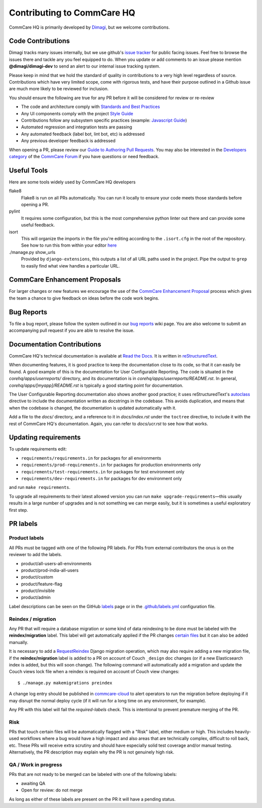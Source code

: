===========================
Contributing to CommCare HQ
===========================

CommCare HQ is primarily developed by `Dimagi`_, but we welcome contributions.

Code Contributions
------------------
Dimagi tracks many issues internally, but we use github's `issue tracker`_
for public facing issues.  Feel free to browse the issues there and tackle
any you feel equipped to do.  When you update or add comments to an issue
please mention **@dimagi/dimagi-dev** to send an alert to our internal issue
tracking system.  

Please keep in mind that we hold the standard of quality in contributions
to a very high level regardless of source. Contributions which have very
limited scope, come with rigorous tests, and have their purpose outlined
in a Github issue are much more likely to be reviewed for inclusion.

You should ensure the following are true for any PR before it will be 
considered for review or re-review

- The code and architecture comply with `Standards and Best Practices`_
- Any UI components comply with the project `Style Guide`_
- Contributions follow any subsystem specific practices (example: `Javascript Guide`_)
- Automated regression and integration tests are passing
- Any automated feedback (label bot, lint bot, etc) is addressed
- Any previous developer feedback is addressed



When opening a PR, please review our `Guide to Authoring Pull Requests`_.  
You may also be interested in the `Developers category`_ of the `CommCare Forum`_ 
if you have questions or need feedback.

Useful Tools
------------
Here are some tools widely used by CommCare HQ developers

flake8
    Flake8 is run on all PRs automatically. You can run it locally to ensure your
    code meets those standards before opening a PR.

pylint
    It requires some configuration, but this is the most comprehensive python linter
    out there and can provide some useful feedback.

isort
    This will organize the imports in the file you're editing according to the
    ``.isort.cfg`` in the root of the repository.  See how to run this from within
    your editor `here <https://github.com/pycqa/isort/wiki/isort-Plugins>`_

./manage.py show_urls
    Provided by ``django-extensions``, this outputs a list of all URL paths used in the
    project. Pipe the output to ``grep`` to easily find what view handles a particular URL.

CommCare Enhancement Proposals
------------------------------
For larger changes or new features we encourage the use of the `CommCare Enhancement Proposal`_
process which gives the team a chance to give feedback on ideas before the code work begins.

.. _CommCare Enhancement Proposal: https://commcare-hq.readthedocs.io/cep.html

Bug Reports
-----------
To file a bug report, please follow the system outlined in our `bug
reports`_ wiki page.  You are also welcome to submit an accompanying pull
request if you are able to resolve the issue.

Documentation Contributions
---------------------------
CommCare HQ's technical documentation is available at `Read the Docs`_.
It is written in reStructuredText_.

When documenting features, it is good practice to keep the documentation
close to its code, so that it can easily be found. A good example of
this is the documentation for User Configurable Reporting. The code is
situated in the *corehq/apps/userreports/* directory, and its documentation
is in *corehq/apps/userreports/README.rst*. In general,
*corehq/apps/[myapp]/README.rst* is typically a good starting point for
documentation.

The User Configurable Reporting documentation also shows another good
practice; it uses reStructuredText's autoclass_ directive to include the
documentation written as docstrings in the codebase. This avoids
duplication, and means that when the codebase is changed, the documentation
is updated automatically with it.

Add a file to the *docs/* directory, and a reference to it in
*docs/index.rst* under the ``toctree`` directive, to include it with the
rest of CommCare HQ's documentation. Again, you can refer to *docs/ucr.rst*
to see how that works.


.. _Dimagi: http://www.dimagi.com/
.. _issue tracker: https://github.com/dimagi/commcare-hq/issues
.. _bug reports: https://dimagi.atlassian.net/wiki/spaces/commcarepublic/pages/2143956931/Submit+a+Support+Request
.. _Standards and Best Practices: STANDARDS.rst
.. _Style Guide: https://www.commcarehq.org/styleguide/
.. _Javascript Guide: docs/js-guide/README.rst
.. _Guide to Authoring Pull Requests: https://github.com/dimagi/open-source/blob/master/docs/Writing_PRs.md
.. _Developers category: https://forum.dimagi.com/c/developers
.. _CommCare Forum: https://forum.dimagi.com/
.. _Read the Docs: https://commcare-hq.readthedocs.io/
.. _reStructuredText: https://www.sphinx-doc.org/en/master/usage/restructuredtext/basics.html
.. _autoclass: https://www.sphinx-doc.org/en/master/usage/extensions/autodoc.html


Updating requirements
---------------------
To update requirements edit:

* ``requirements/requirements.in`` for packages for all environments

* ``requirements/prod-requirements.in`` for packages for production environments only

* ``requirements/test-requirements.in`` for packages for test environment only

* ``requirements/dev-requirements.in`` for packages for dev environment only

and run ``make requirements``.

To upgrade all requirements to their latest allowed version you can run
``make upgrade-requirements``—this usually results in a large number of upgrades
and is not something we can merge easily, but it is sometimes a useful exploratory first step.

PR labels
---------

Product labels
~~~~~~~~~~~~~~
All PRs must be tagged with one of the following PR labels. For PRs from external
contributors the onus is on the reviewer to add the labels.

- product/all-users-all-environments
- product/prod-india-all-users
- product/custom
- product/feature-flag
- product/invisible
- product/admin

Label descriptions can be seen on the GitHub `labels`_ page or in the
`.github/labels.yml`_ configuration file.

.. _labels: https://github.com/dimagi/commcare-hq/labels
.. _.github/labels.yml: .github/labels.yml

Reindex / migration
~~~~~~~~~~~~~~~~~~~
Any PR that will require a database migration or some kind of data reindexing to be done
must be labeled with the **reindex/migration** label. This label will get automatically applied
if the PR changes `certain files`_ but it can also be added manually.

It is necessary to add a `RequestReindex`_ Django migration operation, which may
also require adding a new migration file, if the **reindex/migration** label is added to a PR on
account of Couch ``_design`` doc changes (or if a new Elasticsearch index is added, but this
will soon change). The following command will automatically add a migration and update the
Couch views lock file when a reindex is required on account of Couch view changes::

    $ ./manage.py makemigrations preindex

A change log entry should be published in `commcare-cloud`_ to alert
operators to run the migration before deploying if it may disrupt the normal deploy cycle (if it
will run for a long time on any environment, for example).

Any PR with this label will fail the `required-labels` check. This is intentional to prevent
premature merging of the PR.

.. _certain files: .github/labels.yml#L12-L13
.. _RequestReindex: corehq/preindex/django_migrations.py
.. _commcare-cloud: https://github.com/dimagi/commcare-cloud/

Risk
~~~~
PRs that touch certain files will be automatically flagged with a "Risk" label,
either medium or high. This includes heavily-used workflows where a bug would have a high impact
and also areas that are technically complex, difficult to roll back, etc.
These PRs will receive extra scrutiny and should have especially solid test coverage and/or
manual testing. Alternatively, the PR description may explain why the PR is not genuinely high risk.

QA / Work in progress
~~~~~~~~~~~~~~~~~~~~~~
PRs that are not ready to be merged can be labeled with one of the following labels:

- awaiting QA
- Open for review: do not merge

As long as either of these labels are present on the PR it will have a pending status.

